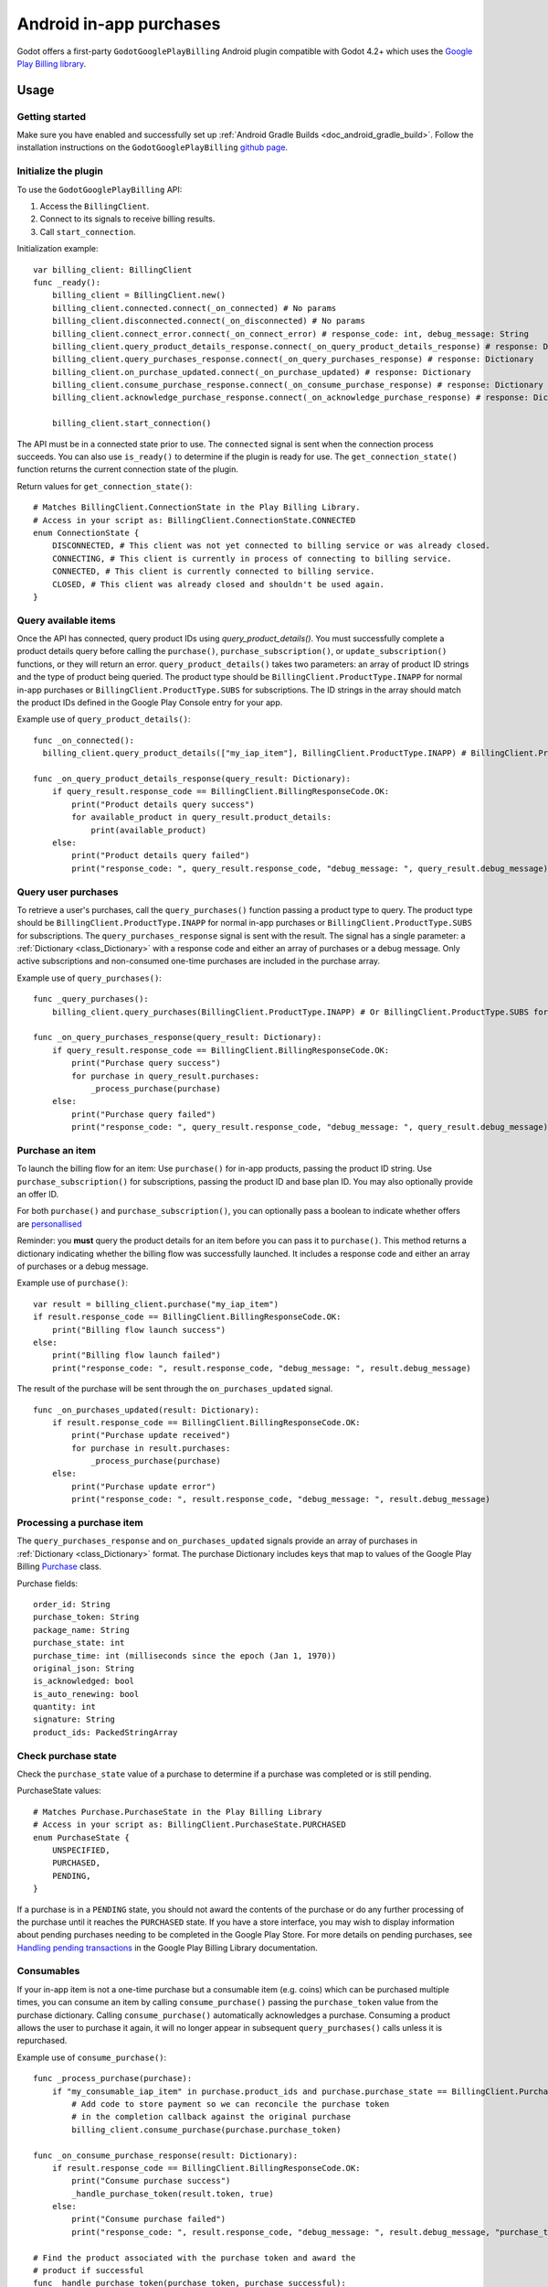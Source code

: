 .. _doc_android_in_app_purchases:

Android in-app purchases
========================

Godot offers a first-party ``GodotGooglePlayBilling`` Android plugin compatible with Godot 4.2+ which uses the `Google Play Billing library <https://developer.android.com/google/play/billing>`_.


Usage
-----

Getting started
~~~~~~~~~~~~~~~

Make sure you have enabled and successfully set up :ref:`Android Gradle Builds <doc_android_gradle_build>`.
Follow the installation instructions on the ``GodotGooglePlayBilling`` `github page <https://github.com/godotengine/godot-google-play-billing>`__.


Initialize the plugin
~~~~~~~~~~~~~~~~~~~~~

To use the ``GodotGooglePlayBilling`` API:

1. Access the ``BillingClient``.
2. Connect to its signals to receive billing results.
3. Call ``start_connection``.

Initialization example:

::

    var billing_client: BillingClient
    func _ready():
        billing_client = BillingClient.new()
        billing_client.connected.connect(_on_connected) # No params
        billing_client.disconnected.connect(_on_disconnected) # No params
        billing_client.connect_error.connect(_on_connect_error) # response_code: int, debug_message: String
        billing_client.query_product_details_response.connect(_on_query_product_details_response) # response: Dictionary
        billing_client.query_purchases_response.connect(_on_query_purchases_response) # response: Dictionary
        billing_client.on_purchase_updated.connect(_on_purchase_updated) # response: Dictionary
        billing_client.consume_purchase_response.connect(_on_consume_purchase_response) # response: Dictionary
        billing_client.acknowledge_purchase_response.connect(_on_acknowledge_purchase_response) # response: Dictionary

        billing_client.start_connection()

The API must be in a connected state prior to use. The ``connected`` signal is sent
when the connection process succeeds. You can also use ``is_ready()`` to determine if the plugin
is ready for use. The ``get_connection_state()`` function returns the current connection state
of the plugin. 

Return values for ``get_connection_state()``:

::

    # Matches BillingClient.ConnectionState in the Play Billing Library.
    # Access in your script as: BillingClient.ConnectionState.CONNECTED
    enum ConnectionState {
    	DISCONNECTED, # This client was not yet connected to billing service or was already closed.
    	CONNECTING, # This client is currently in process of connecting to billing service.
    	CONNECTED, # This client is currently connected to billing service.
    	CLOSED, # This client was already closed and shouldn't be used again.
    }


Query available items
~~~~~~~~~~~~~~~~~~~~~

Once the API has connected, query product IDs using `query_product_details()`. You must successfully complete
a product details query before calling the ``purchase()``, ``purchase_subscription()``, or ``update_subscription()`` functions,
or they will return an error. ``query_product_details()`` takes two parameters: an array
of product ID strings and the type of product being queried.
The product type should be ``BillingClient.ProductType.INAPP`` for normal in-app purchases or ``BillingClient.ProductType.SUBS`` for subscriptions.
The ID strings in the array should match the product IDs defined in the Google Play Console entry
for your app.

Example use of ``query_product_details()``:

::

    func _on_connected():
      billing_client.query_product_details(["my_iap_item"], BillingClient.ProductType.INAPP) # BillingClient.ProductType.SUBS for subscriptions.

    func _on_query_product_details_response(query_result: Dictionary):
        if query_result.response_code == BillingClient.BillingResponseCode.OK:
            print("Product details query success")
            for available_product in query_result.product_details:
                print(available_product)
        else:
            print("Product details query failed")
            print("response_code: ", query_result.response_code, "debug_message: ", query_result.debug_message)


Query user purchases
~~~~~~~~~~~~~~~~~~~~

To retrieve a user's purchases, call the ``query_purchases()`` function passing
a product type to query. The product type should be
``BillingClient.ProductType.INAPP`` for normal in-app purchases or ``BillingClient.ProductType.SUBS`` for subscriptions.
The ``query_purchases_response`` signal is sent with the result.
The signal has a single parameter: a :ref:`Dictionary <class_Dictionary>` with
a response code and either an array of purchases or a debug message.
Only active subscriptions and non-consumed one-time purchases are
included in the purchase array.

Example use of ``query_purchases()``:

::

    func _query_purchases():
        billing_client.query_purchases(BillingClient.ProductType.INAPP) # Or BillingClient.ProductType.SUBS for subscriptions.

    func _on_query_purchases_response(query_result: Dictionary):
        if query_result.response_code == BillingClient.BillingResponseCode.OK:
            print("Purchase query success")
            for purchase in query_result.purchases:
                _process_purchase(purchase)
        else:
            print("Purchase query failed")
            print("response_code: ", query_result.response_code, "debug_message: ", query_result.debug_message)


Purchase an item
~~~~~~~~~~~~~~~~

To launch the billing flow for an item: Use ``purchase()`` for in-app products, passing the product ID string.
Use ``purchase_subscription()`` for subscriptions, passing the product ID and base plan ID. You may also optionally provide an offer ID.

For both ``purchase()`` and ``purchase_subscription()``, you can optionally pass a boolean to indicate whether
offers are `personallised <https://developer.android.com/google/play/billing/integrate#personalized-price>`_

Reminder: you **must** query the product details for an item before you can
pass it to ``purchase()``.
This method returns a dictionary indicating whether the billing flow was successfully launched.
It includes a response code and either an array of purchases or a debug message.

Example use of ``purchase()``:

::

    var result = billing_client.purchase("my_iap_item")
    if result.response_code == BillingClient.BillingResponseCode.OK:
        print("Billing flow launch success")
    else:
        print("Billing flow launch failed")
        print("response_code: ", result.response_code, "debug_message: ", result.debug_message)


The result of the purchase will be sent through the ``on_purchases_updated`` signal.

::

    func _on_purchases_updated(result: Dictionary):
        if result.response_code == BillingClient.BillingResponseCode.OK:
            print("Purchase update received")
            for purchase in result.purchases:
                _process_purchase(purchase)
        else:
            print("Purchase update error")
            print("response_code: ", result.response_code, "debug_message: ", result.debug_message)


Processing a purchase item
~~~~~~~~~~~~~~~~~~~~~~~~~~

The ``query_purchases_response`` and ``on_purchases_updated`` signals provide an array
of purchases in :ref:`Dictionary <class_Dictionary>` format. The purchase Dictionary
includes keys that map to values of the Google Play Billing
`Purchase <https://developer.android.com/reference/com/android/billingclient/api/Purchase>`_ class.

Purchase fields:

::

    order_id: String
    purchase_token: String
    package_name: String
    purchase_state: int
    purchase_time: int (milliseconds since the epoch (Jan 1, 1970))
    original_json: String
    is_acknowledged: bool
    is_auto_renewing: bool
    quantity: int
    signature: String
    product_ids: PackedStringArray


Check purchase state
~~~~~~~~~~~~~~~~~~~~

Check the ``purchase_state`` value of a purchase to determine if a
purchase was completed or is still pending.

PurchaseState values:

::

    # Matches Purchase.PurchaseState in the Play Billing Library
    # Access in your script as: BillingClient.PurchaseState.PURCHASED
    enum PurchaseState {
        UNSPECIFIED,
        PURCHASED,
        PENDING,
    }


If a purchase is in a ``PENDING`` state, you should not award the contents of the
purchase or do any further processing of the purchase until it reaches the
``PURCHASED`` state. If you have a store interface, you may wish to display
information about pending purchases needing to be completed in the Google Play Store.
For more details on pending purchases, see
`Handling pending transactions <https://developer.android.com/google/play/billing/integrate#pending>`_
in the Google Play Billing Library documentation.


Consumables
~~~~~~~~~~~

If your in-app item is not a one-time purchase but a consumable item (e.g. coins) which can be purchased
multiple times, you can consume an item by calling ``consume_purchase()`` passing
the ``purchase_token`` value from the purchase dictionary.
Calling ``consume_purchase()`` automatically acknowledges a purchase.
Consuming a product allows the user to purchase it again, it will no longer appear
in subsequent ``query_purchases()`` calls unless it is repurchased.

Example use of ``consume_purchase()``:

::

    func _process_purchase(purchase):
        if "my_consumable_iap_item" in purchase.product_ids and purchase.purchase_state == BillingClient.PurchaseState.PURCHASED:
            # Add code to store payment so we can reconcile the purchase token
            # in the completion callback against the original purchase
            billing_client.consume_purchase(purchase.purchase_token)

    func _on_consume_purchase_response(result: Dictionary):
        if result.response_code == BillingClient.BillingResponseCode.OK:
            print("Consume purchase success")
            _handle_purchase_token(result.token, true)
        else:
            print("Consume purchase failed")
            print("response_code: ", result.response_code, "debug_message: ", result.debug_message, "purchase_token: ", result.token)

    # Find the product associated with the purchase token and award the
    # product if successful
    func _handle_purchase_token(purchase_token, purchase_successful):
        # check/award logic, remove purchase from tracking list


Acknowledging purchases
~~~~~~~~~~~~~~~~~~~~~~~

If your in-app item is a one-time purchase, you must acknowledge the purchase by
calling the ``acknowledge_purchase()`` function, passing the ``purchase_token``
value from the purchase dictionary. If you do not acknowledge a purchase within
three days, the user automatically receives a refund, and Google Play revokes the purchase.
If you are calling ``comsume_purchase()`` it automatically acknowledges the purchase and
you do not need to call ``acknowledge_purchase()``.

Example use of ``acknowledge_purchase()``:

::

    func _process_purchase(purchase):
        if "my_one_time_iap_item" in purchase.product_ids and \
                purchase.purchase_state == BillingClient.PurchaseState.PURCHASED and \
                not purchase.is_acknowledged:
            # Add code to store payment so we can reconcile the purchase token
            # in the completion callback against the original purchase
            billing_client.acknowledge_purchase(purchase.purchase_token)

    func _on_acknowledge_purchase_response(result: Dictionary):
        if result.response_code == BillingClient.BillingResponseCode.OK:
            print("Acknowledge purchase success")
            _handle_purchase_token(result.token, true)
        else:
            print("Acknowledge purchase failed")
            print("response_code: ", result.response_code, "debug_message: ", result.debug_message, "purchase_token: ", result.token)

    # Find the product associated with the purchase token and award the
    # product if successful
    func _handle_purchase_token(purchase_token, purchase_successful):
        # check/award logic, remove purchase from tracking list


Subscriptions
~~~~~~~~~~~~~

Subscriptions work mostly like regular in-app items. Use ``BillingClient.ProductType.SUBS`` as the second
argument to ``query_product_details()`` to get subscription details. Pass ``BillingClient.ProductType.SUBS``
to ``query_purchases()`` to get subscription purchase details.

You can check ``is_auto_renewing`` in the a subscription purchase
returned from ``query_purchases()`` to see if a user has cancelled an
auto-renewing subscription.

You need to acknowledge new subscription purchases, but not automatic
subscription renewals.

If you support upgrading or downgrading between different subscription levels,
you should use ``update_subscription()`` to use the subscription update flow to
change an active subscription. Like ``purchase()``, results are returned by the
``on_purchases_updated`` signal.
These are the parameters of ``update_subscription()``:

1. old_purchase_token: The purchase token of the currently active subscription
2. replacement_mode: The replacement mode to apply to the subscription
3. product_id: The product ID of the new subscription to switch to
4. base_plan_id: The base plan ID of the target subscription
5. offer_id: The offer ID under the base plan (optional)
6. is_offer_personalized: Whether to enable personalized pricing (optional)

The replacement modes values are defined as:

::

    # Access in your script as: BillingClient.ReplacementMode.WITH_TIME_PRORATION
    enum ReplacementMode {
    	# Unknown...
    	UNKNOWN_REPLACEMENT_MODE = 0,

    	# The new plan takes effect immediately, and the remaining time will be prorated and credited to the user.
    	# Note: This is the default behavior.
    	WITH_TIME_PRORATION = 1,

    	# The new plan takes effect immediately, and the billing cycle remains the same.
    	CHARGE_PRORATED_PRICE = 2,

    	# The new plan takes effect immediately, and the new price will be charged on next recurrence time.
    	WITHOUT_PRORATION = 3,

    	# Replacement takes effect immediately, and the user is charged full price of new plan and
    	# is given a full billing cycle of subscription, plus remaining prorated time from the old plan.
    	CHARGE_FULL_PRICE = 5,

    	# The new purchase takes effect immediately, the new plan will take effect when the old item expires.
    	DEFERRED = 6,
    }


Default behavior is ``WITH_TIME_PRORATION``.

Example use of ``update_subscription``:

::

    billing_client.update_subscription(_active_subscription_purchase.purchase_token, \
                        BillingClient.ReplacementMode.WITH_TIME_PRORATION, "new_sub_product_id", "base_plan_id")

